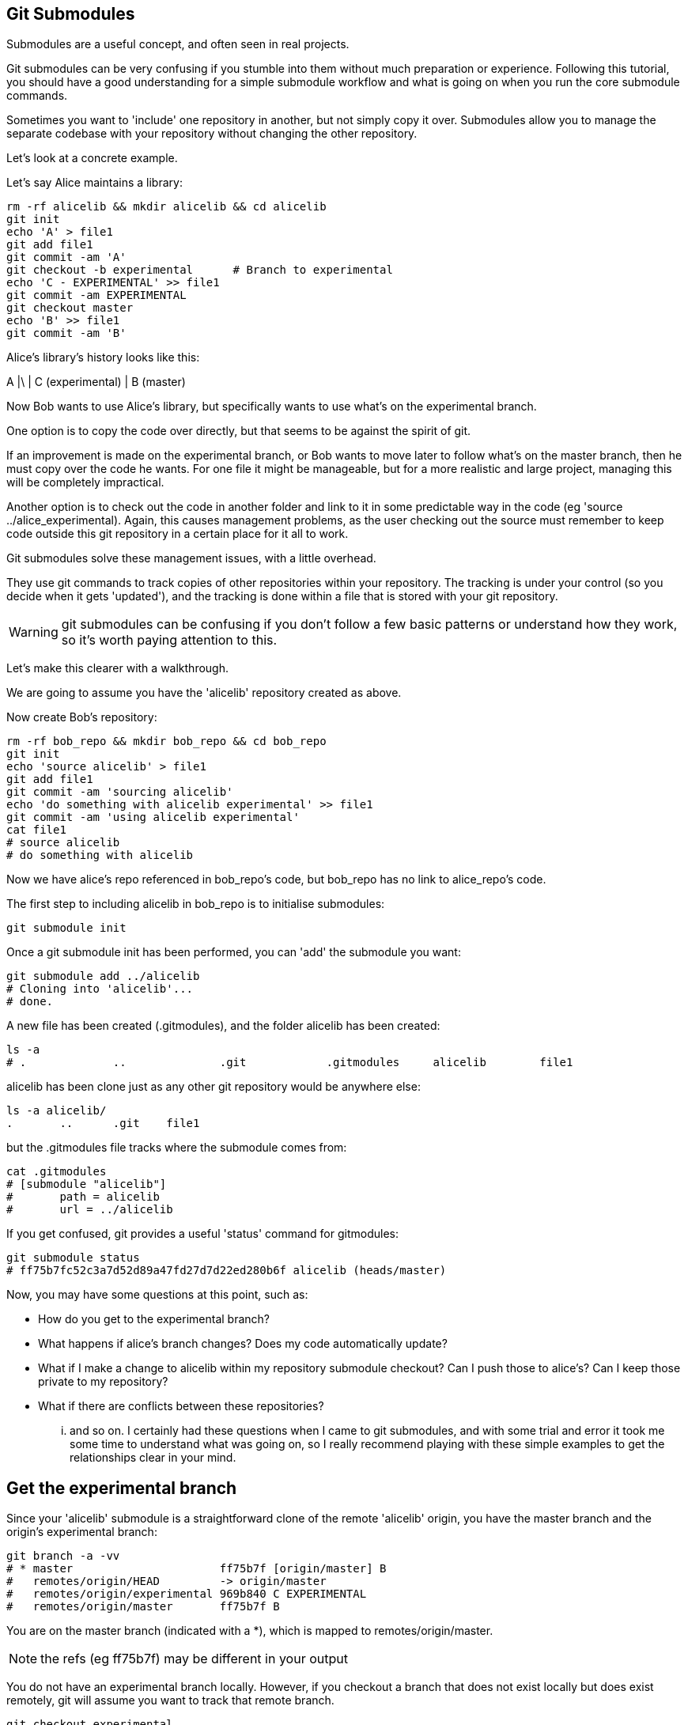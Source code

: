 Git Submodules
--------------

Submodules are a useful concept, and often seen in real projects.

Git submodules can be very confusing if you stumble into them without much
preparation or experience. Following this tutorial, you should have a good
understanding for a simple submodule workflow and what is going on when you
run the core submodule commands.

Sometimes you want to 'include' one repository in another, but not simply copy
it over. Submodules allow you to manage the separate codebase with your
repository without changing the other repository.

Let's look at a concrete example.

Let's say Alice maintains a library:

----
rm -rf alicelib && mkdir alicelib && cd alicelib
git init
echo 'A' > file1
git add file1
git commit -am 'A'
git checkout -b experimental      # Branch to experimental
echo 'C - EXPERIMENTAL' >> file1
git commit -am EXPERIMENTAL
git checkout master
echo 'B' >> file1
git commit -am 'B'
----

Alice's library's history looks like this:

A
|\
| C (experimental)
|
B (master)


Now Bob wants to use Alice's library, but specifically wants to use what's on
the experimental branch.

One option is to copy the code over directly, but that seems to be against the
spirit of git.

If an improvement is made on the experimental branch, or Bob wants to move later
to follow what's on the master branch, then he must copy over the code he wants.
For one file it might be manageable, but for a more realistic and large project,
managing this will be completely impractical.

Another option is to check out the code in another folder and link to it in
some predictable way in the code (eg 'source ../alice_experimental). Again,
this causes management problems, as the user checking out the source must
remember to keep code outside this git repository in a certain place for it
all to work.

Git submodules solve these management issues, with a little overhead.

They use git commands to track copies of other repositories within your
repository. The tracking is under your control (so you decide when it gets
'updated'), and the tracking is done within a file that is stored with your git
repository.

WARNING: git submodules can be confusing if you don't follow a few basic
patterns or understand how they work, so it's worth paying attention to this.

Let's make this clearer with a walkthrough.

We are going to assume you have the 'alicelib' repository created as above.

Now create Bob's repository:

----
rm -rf bob_repo && mkdir bob_repo && cd bob_repo
git init
echo 'source alicelib' > file1
git add file1
git commit -am 'sourcing alicelib'
echo 'do something with alicelib experimental' >> file1
git commit -am 'using alicelib experimental'
cat file1
# source alicelib
# do something with alicelib
----

Now we have alice's repo referenced in bob_repo's code, but bob_repo has no link
to alice_repo's code.

The first step to including alicelib in bob_repo is to initialise submodules:

----
git submodule init
----

Once a git submodule init has been performed, you can 'add' the submodule you
want:

----
git submodule add ../alicelib
# Cloning into 'alicelib'...
# done.
----

A new file has been created (.gitmodules), and the folder alicelib has been
created:

----
ls -a
# .		..		.git		.gitmodules	alicelib	file1
----

alicelib has been clone just as any other git repository would be anywhere
else:

----
ls -a alicelib/
.	..	.git	file1
----

but the .gitmodules file tracks where the submodule comes from:

----
cat .gitmodules 
# [submodule "alicelib"]
# 	path = alicelib
# 	url = ../alicelib
----

If you get confused, git provides a useful 'status' command for gitmodules:

----
git submodule status
# ff75b7fc52c3a7d52d89a47fd27d7d22ed280b6f alicelib (heads/master)
----

Now, you may have some questions at this point, such as:

- How do you get to the experimental branch?
- What happens if alice's branch changes? Does my code automatically update?
- What if I make a change to alicelib within my repository submodule checkout?
Can I push those to alice's? Can I keep those private to my repository?
- What if there are conflicts between these repositories?

... and so on. I certainly had these questions when I came to git submodules,
and with some trial and error it took me some time to understand what was going
on, so I really recommend playing with these simple examples to get the 
relationships clear in your mind.


Get the experimental branch
---------------------------

Since your 'alicelib' submodule is a straightforward clone of the remote
'alicelib' origin, you have the master branch and the origin's experimental
branch:

----
git branch -a -vv
# * master                      ff75b7f [origin/master] B
#   remotes/origin/HEAD         -> origin/master
#   remotes/origin/experimental 969b840 C EXPERIMENTAL
#   remotes/origin/master       ff75b7f B
----

You are on the master branch (indicated with a *), which is mapped to
remotes/origin/master. 

NOTE: the refs (eg ff75b7f) may be different in your output

You do not have an experimental branch locally. However, if you checkout a 
branch that does not exist locally but does exist remotely, git will assume you
want to track that remote branch.

----
git checkout experimental
# Branch experimental set up to track remote branch experimental from origin.
# Switched to a new branch 'experimental'
git branch -a -vv
# * experimental                969b840 [origin/experimental] C EXPERIMENTAL
#   remotes/origin/HEAD         -> origin/master
#   remotes/origin/experimental 969b840 C EXPERIMENTAL
#   remotes/origin/master       ff75b7f B
----

NOTE: If more than one remote has the same name, git will not perform this
matching. In that case you would have to run the full command:

----
git checkout -b experimental --track origin/master
----

assuming it's the origin's master branch you want to track.


Git tracks the submodule's state
--------------------------------

Now that you've checked out and tracked the remote experimental branch in your
submodule, a change has taken place in bob_repo. If you return to bob_repo's
root folder and run 'git diff' you will see that the subproject commit of
'alicelib' has changed:

----
cd ..
git diff
# diff --git a/alicelib b/alicelib
# index ff75b7f..969b840 160000
# --- a/alicelib
# +++ b/alicelib
# @@ -1 +1 @@
# -Subproject commit ff75b7fc52c3a7d52d89a47fd27d7d22ed280b6f
# +Subproject commit 969b840142f389de55357350a6f26f0825e02393
----

The commit identifier now matches the experimental. 

Note that bob_repo tracks the _specific commit_ and not the remote branch.
This means that changes to alicelib in the origin repository are not
automatically tracked within bob_repo's submodule.

We want to commit this change to the submodule:

----
git commit -am 'alicelib moved to experimental'
# [master 1f67953] alicelib moved to experimental
#  2 files changed, 4 insertions(+)
#  create mode 100644 .gitmodules
#  create mode 160000 alicelib
----

Alice makes a change
--------------------

Alice now spots a bug in her experimental branch that she wants to fix:

----
cd ../alicelib
git checkout experimental
echo 'D' >> file1
git commit -am 'D - a fix added'
----

Now there is a mismatch between alicelib's experimental branch and bob_repo's
experimental branch.

----
cd ../bob_repo/alicelib
git status
# On branch experimental
# Your branch is up-to-date with 'origin/experimental'.
# nothing to commit, working directory clean
----

git status reports that bob_repo's alicelib is up-to-date with
origin/experimental. Remember that origin/experimental is the locally stored
representation of alicelib's experimental branch. Since you have not contacted
alicelib to see if there are any updates, this is still the case.

To get the latest changes you can perform a fetch and merge, or save time by
running a 'pull', which does both:

----
git pull
# remote: Counting objects: 3, done.
# remote: Total 3 (delta 0), reused 0 (delta 0)
# Unpacking objects: 100% (3/3), done.
# From /Users/imiell/gitcourse/alicelib
#    969b840..1a725f6  experimental -> origin/experimental
# Updating 969b840..1a725f6
# Fast-forward
#  file1 | 1 +
#  1 file changed, 1 insertion(+)
----

GOTCHAS: Generally I would advise not editing repositories that are checked
out as submodules until you are more experienced with git. You quickly may find
yourself in a 'detached HEAD' state and confused about what you've done.

Checking out a project with submodules
--------------------------------------

Submodules have a special status within git repositories. Since they are both
included within a repository and at the same time referencing a remote
repository, a simple clone will not check out the included submodule:

----
cd ../..
rm -rf bob_repo_cloned
git clone bob_repo bob_repo_cloned
cd bob_repo_cloned
ls -1
# alicelib
# file1
cd alicelib
ls ## No output
----

Alicelib is not there. Confusingly, 'git submodule status' gives us little clue
what's going on here.

----
git submodule status
# -969b840142f389de55357350a6f26f0825e02393 alicelib
----

The dash (or minus sign) at the front indicates the submodule is not cheked out.
Only by running a 'git submodule init' and a 'git submodule update' can you
retrieve the appropriate submodule repository:

----
git submodule init
# Submodule 'alicelib' (/Users/imiell/gitcourse/alicelib) registered for path 'alicelib'
git submodule update
# Submodule path 'alicelib': checked out '969b840142f389de55357350a6f26f0825e02393'
git submodule status
# 969b840142f389de55357350a6f26f0825e02393 alicelib (969b840)
----

Now the submodule status has no dash, and a commit ID has been added to the
output (969b840).

git clone --recursive
---------------------

Fortunately there is an easier way. You can clone the repository with a 
--recursive flag to automatically init and update any submodules (and submodules
of those submodules ad infinitum) within the cloned repo:

----
cd ..
git clone --recursive bob_repo bob_repo_cloned_recursive
# Cloning into 'bob_repo_cloned'...
# done.
# Submodule 'alicelib' (/Users/imiell/gitcourse/alicelib) registered for path 'alicelib'
# Cloning into 'alicelib'...
# done.
# Submodule path 'alicelib': checked out '969b840142f389de55357350a6f26f0825e02393'
----



You have learned
----------------

- How to set up git submodules
- How to add a submodule to a repo
- How to track remote branches
- How to checkout submodules with init and update
- How to checkout submodules with recursive
